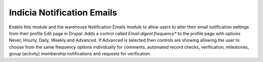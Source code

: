 Indicia Notification Emails
===========================

Enable this module and the warehouse Notification Emails module to allow users to alter their email
notification settings from their profile Edit page in Drupal. Adds a control called *Email digest
frequency** to the profile page with options Never, Hourly, Daily, Weekly and Advanced. If Advanced
is selected then controls are showing allowing the user to choose from the same frequency options
individually for comments, automated record checks, verification, milestones, group (activity)
membership notifications and requests for verification.